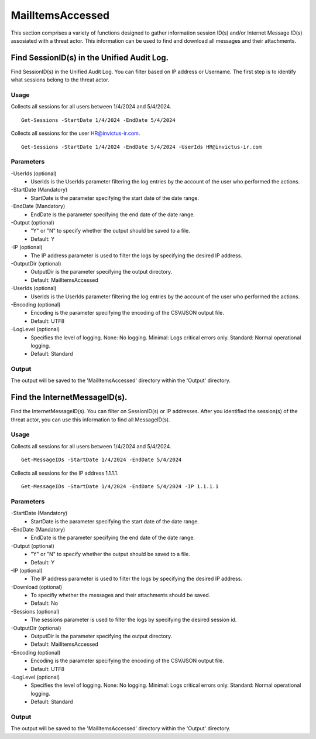MailItemsAccessed
=======
This section comprises a variety of functions designed to gather information session ID(s) and/or Internet Message ID(s) assosiated with a threat actor. This information can be used to find and download all messages and their attachments.

Find SessionID(s) in the Unified Audit Log.
^^^^^^^^^^^
Find SessionID(s) in the Unified Audit Log. You can filter based on IP address or Username. The first step is to identify what sessions belong to the threat actor. 

Usage
""""""""""""""""""""""""""
Collects all sessions for all users between 1/4/2024 and 5/4/2024.
::

   Get-Sessions -StartDate 1/4/2024 -EndDate 5/4/2024

Collects all sessions for the user HR@invictus-ir.com.
::

   Get-Sessions -StartDate 1/4/2024 -EndDate 5/4/2024 -UserIds HR@invictus-ir.com

Parameters
""""""""""""""""""""""""""
-UserIds (optional)
    - UserIds is the UserIds parameter filtering the log entries by the account of the user who performed the actions.

-StartDate (Mandatory)
    - StartDate is the parameter specifying the start date of the date range.

-EndDate (Mandatory)
    - EndDate is the parameter specifying the end date of the date range.

-Output (optional)
    - "Y" or "N" to specify whether the output should be saved to a file.
    - Default: Y

-IP (optional)
    - The IP address parameter is used to filter the logs by specifying the desired IP address.

-OutputDir (optional)
    - OutputDir is the parameter specifying the output directory.
    - Default: MailItemsAccessed

-UserIds (optional)
    - UserIds is the UserIds parameter filtering the log entries by the account of the user who performed the actions.

-Encoding (optional)
    - Encoding is the parameter specifying the encoding of the CSV/JSON output file.
    - Default: UTF8

-LogLevel (optional)
    - Specifies the level of logging. None: No logging. Minimal: Logs critical errors only. Standard: Normal operational logging.
    - Default: Standard

Output
""""""""""""""""""""""""""
The output will be saved to the 'MailItemsAccessed' directory within the 'Output' directory.

Find the InternetMessageID(s).
^^^^^^^^^^^
Find the InternetMessageID(s). You can filter on SessionID(s) or IP addresses. After you identified the session(s) of the threat actor, you can use this information to find all MessageID(s).

Usage
""""""""""""""""""""""""""
Collects all sessions for all users between 1/4/2024 and 5/4/2024.
::

   Get-MessageIDs -StartDate 1/4/2024 -EndDate 5/4/2024

Collects all sessions for the IP address 1.1.1.1.
::

   Get-MessageIDs -StartDate 1/4/2024 -EndDate 5/4/2024 -IP 1.1.1.1

Parameters
""""""""""""""""""""""""""
-StartDate (Mandatory)
    - StartDate is the parameter specifying the start date of the date range.

-EndDate (Mandatory)
    - EndDate is the parameter specifying the end date of the date range.

-Output (optional)
    - "Y" or "N" to specify whether the output should be saved to a file.
    - Default: Y

-IP (optional)
    - The IP address parameter is used to filter the logs by specifying the desired IP address.

-Download (optional)
    - To specifiy whether the messages and their attachments should be saved.
    - Default: No

-Sessions (optional)
    - The sessions parameter is used to filter the logs by specifying the desired session id.

-OutputDir (optional)
    - OutputDir is the parameter specifying the output directory.
    - Default: MailItemsAccessed

-Encoding (optional)
    - Encoding is the parameter specifying the encoding of the CSV/JSON output file.
    - Default: UTF8

-LogLevel (optional)
    - Specifies the level of logging. None: No logging. Minimal: Logs critical errors only. Standard: Normal operational logging.
    - Default: Standard

Output
""""""""""""""""""""""""""
The output will be saved to the 'MailItemsAccessed' directory within the 'Output' directory.
